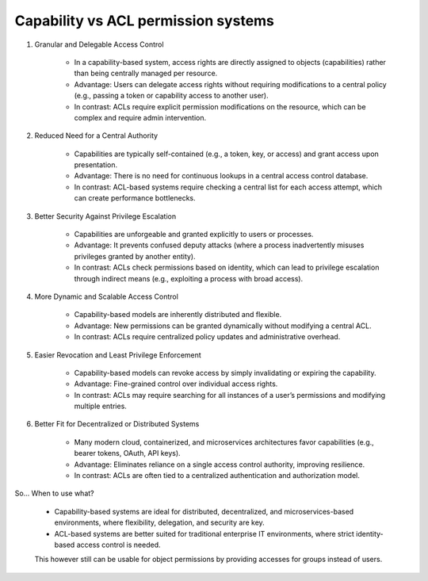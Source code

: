 .. _Capability vs ACL permission systems:

Capability vs ACL permission systems
====================================

#. Granular and Delegable Access Control

    - In a capability-based system, access rights are directly assigned to objects (capabilities) rather than being centrally managed per resource.
    - Advantage: Users can delegate access rights without requiring modifications to a central policy (e.g., passing a token or capability access to another user).
    - In contrast: ACLs require explicit permission modifications on the resource, which can be complex and require admin intervention.

#. Reduced Need for a Central Authority

    - Capabilities are typically self-contained (e.g., a token, key, or access) and grant access upon presentation.
    - Advantage: There is no need for continuous lookups in a central access control database.
    - In contrast: ACL-based systems require checking a central list for each access attempt, which can create performance bottlenecks.

#. Better Security Against Privilege Escalation

    - Capabilities are unforgeable and granted explicitly to users or processes.
    - Advantage: It prevents confused deputy attacks (where a process inadvertently misuses privileges granted by another entity).
    - In contrast: ACLs check permissions based on identity, which can lead to privilege escalation through indirect means (e.g., exploiting a process with broad access).

#. More Dynamic and Scalable Access Control

    - Capability-based models are inherently distributed and flexible.
    - Advantage: New permissions can be granted dynamically without modifying a central ACL.
    - In contrast: ACLs require centralized policy updates and administrative overhead.

#. Easier Revocation and Least Privilege Enforcement

    - Capability-based models can revoke access by simply invalidating or expiring the capability.
    - Advantage: Fine-grained control over individual access rights.
    - In contrast: ACLs may require searching for all instances of a user’s permissions and modifying multiple entries.

#. Better Fit for Decentralized or Distributed Systems

    - Many modern cloud, containerized, and microservices architectures favor capabilities (e.g., bearer tokens, OAuth, API keys).
    - Advantage: Eliminates reliance on a single access control authority, improving resilience.
    - In contrast: ACLs are often tied to a centralized authentication and authorization model.

So... When to use what?

    - Capability-based systems are ideal for distributed, decentralized, and microservices-based environments, where flexibility, delegation, and security are key.
    - ACL-based systems are better suited for traditional enterprise IT environments, where strict identity-based access control is needed.

    This however still can be usable for object permissions by providing accesses for groups instead of users.
